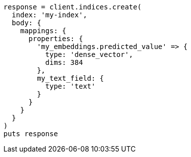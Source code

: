 [source, ruby]
----
response = client.indices.create(
  index: 'my-index',
  body: {
    mappings: {
      properties: {
        'my_embeddings.predicted_value' => {
          type: 'dense_vector',
          dims: 384
        },
        my_text_field: {
          type: 'text'
        }
      }
    }
  }
)
puts response
----
